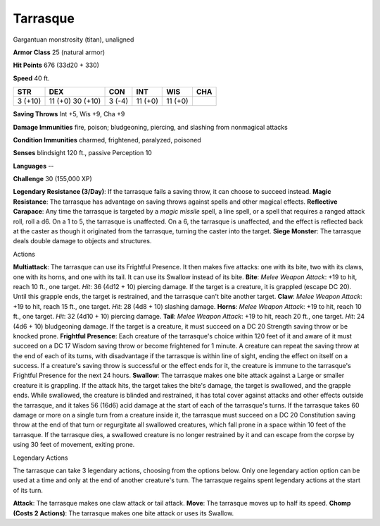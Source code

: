 Tarrasque
---------

Gargantuan monstrosity (titan), unaligned

**Armor Class** 25 (natural armor)

**Hit Points** 676 (33d20 + 330)

**Speed** 40 ft.

+-----------+--------------------+----------+-----------+-----------+-------+
| STR       | DEX                | CON      | INT       | WIS       | CHA   |
+===========+====================+==========+===========+===========+=======+
| 3 (+10)   | 11 (+0) 30 (+10)   | 3 (-4)   | 11 (+0)   | 11 (+0)   |       |
+-----------+--------------------+----------+-----------+-----------+-------+

**Saving Throws** Int +5, Wis +9, Cha +9

**Damage Immunities** fire, poison; bludgeoning, piercing, and slashing
from nonmagical attacks

**Condition Immunities** charmed, frightened, paralyzed, poisoned

**Senses** blindsight 120 ft., passive Perception 10

**Languages** --

**Challenge** 30 (155,000 XP)

**Legendary Resistance (3/Day)**: If the tarrasque fails a saving throw,
it can choose to succeed instead. **Magic Resistance**: The tarrasque
has advantage on saving throws against spells and other magical effects.
**Reflective Carapace**: Any time the tarrasque is targeted by a *magic
missile* spell, a line spell, or a spell that requires a ranged attack
roll, roll a d6. On a 1 to 5, the tarrasque is unaffected. On a 6, the
tarrasque is unaffected, and the effect is reflected back at the caster
as though it originated from the tarrasque, turning the caster into the
target. **Siege Monster**: The tarrasque deals double damage to objects
and structures.

Actions

**Multiattack**: The tarrasque can use its Frightful Presence. It then
makes five attacks: one with its bite, two with its claws, one with its
horns, and one with its tail. It can use its Swallow instead of its
bite. **Bite**: *Melee Weapon Attack*: +19 to hit, reach 10 ft., one
target. *Hit*: 36 (4d12 + 10) piercing damage. If the target is a
creature, it is grappled (escape DC 20). Until this grapple ends, the
target is restrained, and the tarrasque can't bite another target.
**Claw**: *Melee Weapon Attack*: +19 to hit, reach 15 ft., one target.
*Hit*: 28 (4d8 + 10) slashing damage. **Horns**: *Melee Weapon Attack*:
+19 to hit, reach 10 ft., one target. *Hit*: 32 (4d10 + 10) piercing
damage. **Tail**: *Melee Weapon Attack*: +19 to hit, reach 20 ft., one
target. *Hit*: 24 (4d6 + 10) bludgeoning damage. If the target is a
creature, it must succeed on a DC 20 Strength saving throw or be knocked
prone. **Frightful Presence**: Each creature of the tarrasque's choice
within 120 feet of it and aware of it must succeed on a DC 17 Wisdom
saving throw or become frightened for 1 minute. A creature can repeat
the saving throw at the end of each of its turns, with disadvantage if
the tarrasque is within line of sight, ending the effect on itself on a
success. If a creature's saving throw is successful or the effect ends
for it, the creature is immune to the tarrasque's Frightful Presence for
the next 24 hours. **Swallow**: The tarrasque makes one bite attack
against a Large or smaller creature it is grappling. If the attack hits,
the target takes the bite's damage, the target is swallowed, and the
grapple ends. While swallowed, the creature is blinded and restrained,
it has total cover against attacks and other effects outside the
tarrasque, and it takes 56 (16d6) acid damage at the start of each of
the tarrasque's turns. If the tarrasque takes 60 damage or more on a
single turn from a creature inside it, the tarrasque must succeed on a
DC 20 Constitution saving throw at the end of that turn or regurgitate
all swallowed creatures, which fall prone in a space within 10 feet of
the tarrasque. If the tarrasque dies, a swallowed creature is no longer
restrained by it and can escape from the corpse by using 30 feet of
movement, exiting prone.

Legendary Actions

The tarrasque can take 3 legendary actions, choosing from the options
below. Only one legendary action option can be used at a time and only
at the end of another creature's turn. The tarrasque regains spent
legendary actions at the start of its turn.

**Attack**: The tarrasque makes one claw attack or tail attack.
**Move**: The tarrasque moves up to half its speed. **Chomp (Costs 2
Actions)**: The tarrasque makes one bite attack or uses its Swallow.

